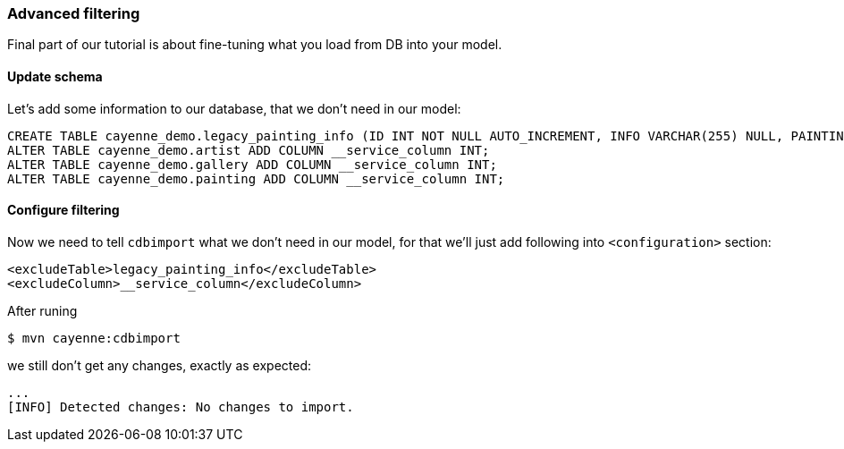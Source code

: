 // Licensed to the Apache Software Foundation (ASF) under one or more
// contributor license agreements. See the NOTICE file distributed with
// this work for additional information regarding copyright ownership.
// The ASF licenses this file to you under the Apache License, Version
// 2.0 (the "License"); you may not use this file except in compliance
// with the License. You may obtain a copy of the License at
//
// http://www.apache.org/licenses/LICENSE-2.0 Unless required by
// applicable law or agreed to in writing, software distributed under the
// License is distributed on an "AS IS" BASIS, WITHOUT WARRANTIES OR
// CONDITIONS OF ANY KIND, either express or implied. See the License for
// the specific language governing permissions and limitations under the
// License.
=== Advanced filtering

Final part of our tutorial is about fine-tuning what you load from DB into your model.

==== Update schema

Let's add some information to our database, that we don't need in our model: 
[source,sql]
----
CREATE TABLE cayenne_demo.legacy_painting_info (ID INT NOT NULL AUTO_INCREMENT, INFO VARCHAR(255) NULL, PAINTING_ID INT NOT NULL, PRIMARY KEY (ID)) ENGINE=InnoDB;
ALTER TABLE cayenne_demo.artist ADD COLUMN __service_column INT;
ALTER TABLE cayenne_demo.gallery ADD COLUMN __service_column INT;
ALTER TABLE cayenne_demo.painting ADD COLUMN __service_column INT;
----

==== Configure filtering

Now we need to tell `cdbimport` what we don't need in our model, for that we'll just add following into ``<configuration>`` section:
[source,xml]
----
<excludeTable>legacy_painting_info</excludeTable>
<excludeColumn>__service_column</excludeColumn>
----

After runing 
----
$ mvn cayenne:cdbimport
----

we still don't get any changes, exactly as expected: 
----
...
[INFO] Detected changes: No changes to import.
----